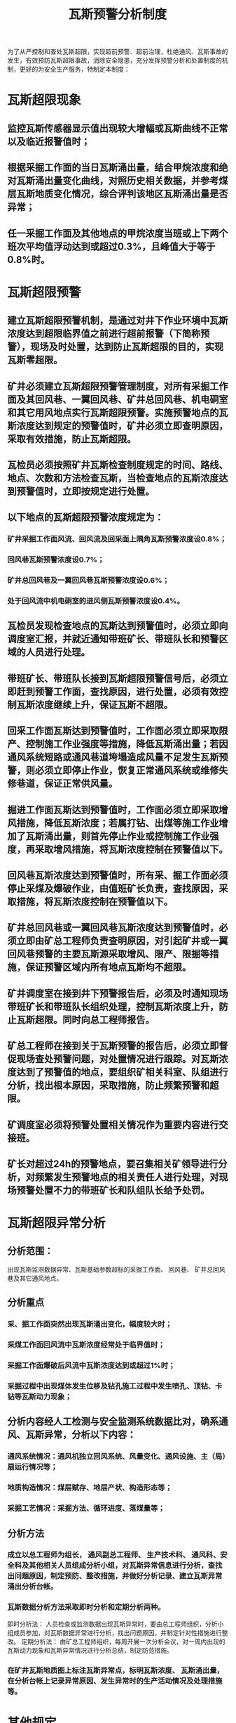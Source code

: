 :PROPERTIES:
:ID:       85387c68-cb9f-492e-b376-6306885a1b57
:END:
#+title: 瓦斯预警分析制度
为了从严控制和查处瓦斯超限，实现超前预警、超前治理，杜绝通风、瓦斯事故的发生，有效预防瓦斯超限事故，消除安全隐患，充分发挥预警分析和处置制度的机制，更好的为安全生产服务，特制定本制度：
* 瓦斯超限现象
** 监控瓦斯传感器显示值出现较大增幅或瓦斯曲线不正常以及临近报警值时；
** 根据采掘工作面的当日瓦斯涌出量，结合甲烷浓度和绝对瓦斯涌出量变化曲线，对照历史相关数据，并参考煤层瓦斯地质变化情况，综合评判该地区瓦斯涌出量是否异常；
** 任一采掘工作面及其他地点的甲烷浓度当班或上下两个班次平均值浮动达到或超过0.3%，且峰值大于等于0.8%时。
* 瓦斯超限预警
** 建立瓦斯超限预警机制，是通过对井下作业环境中瓦斯浓度达到超限临界值之前进行超前报警（下简称预警），现场及时处置，达到防止瓦斯超限的目的，实现瓦斯零超限。
** 矿井必须建立瓦斯超限预警管理制度，对所有采掘工作面及其回风巷、一翼回风巷、矿井总回风巷、机电硐室和其它用风地点实行瓦斯超限预警。实施预警地点的瓦斯浓度达到规定的预警值时，矿井必须立即查明原因，采取有效措施，防止瓦斯超限。
** 瓦检员必须按照矿井瓦斯检查制度规定的时间、路线、地点、次数和方法检查瓦斯，当检查地点的瓦斯浓度达到预警值时，立即按规定进行处置。
** 以下地点的瓦斯超限预警浓度规定为：
*** 矿井采掘工作面风流、回风流及回采面上隅角瓦斯预警浓度设0.8%；
*** 回风巷瓦斯预警浓度设0.7%；
*** 矿井总回风巷及一翼回风巷瓦斯预警浓度设0.6%；
*** 处于回风流中机电硐室的进风侧瓦斯预警浓度设0.4%。
** 瓦检员发现检查地点的瓦斯达到预警值时，必须立即向调度室汇报，并就近通知带班矿长、带班队长和预警区域的人员进行处理。
** 带班矿长、带班队长接到瓦斯超限预警信号后，必须立即赶到预警工作面，查找原因，进行处置，必须有效控制瓦斯浓度继续上升，保证瓦斯不超限。
** 回采工作面瓦斯达到预警值时，工作面必须立即采取限产、控制施工作业强度等措施，降低瓦斯涌出量；若因通风系统短路或通风巷道垮塌造成风量不足发生瓦斯预警，则必须立即停止作业，恢复正常通风系统或维修失修巷道，保证正常供风量。
** 掘进工作面瓦斯达到预警值时，工作面必须立即采取增风措施，降低瓦斯浓度；若属打钻、出煤等施工作业增加了瓦斯涌出量，则首先停止作业或控制施工作业强度，再采取增风措施，将瓦斯浓度控制在预警值以下。
** 回风巷瓦斯浓度达到预警值时，所有采、掘工作面必须停止采煤及爆破作业，由值班矿长负责，查找原因，采取措施，将瓦斯浓度控制在预警值以下。
** 矿井总回风巷或一翼回风巷瓦斯浓度达到预警值时，必须立即由矿总工程师负责查明原因，对引起矿井或一翼回风巷预警的主要瓦斯源采取增风、限产、限掘等措施，保证预警区域内所有地点瓦斯均不超限。
** 矿井调度室在接到井下预警报告后，必须及时通知现场带班矿长和带班队长组织处理，控制瓦斯浓度上升，防止瓦斯超限。同时向总工程师报告。
** 矿总工程师在接到关于瓦斯预警的报告后，必须立即督促现场查处预警问题，对处置情况进行跟踪。对瓦斯浓度达到了预警值的地点，要组织矿相关科室、队组进行分析，找出根本原因，采取措施，防止频繁预警和超限。
** 矿调度室必须将预警处置相关情况作为重要内容进行交接班。
** 矿长对超过24h的预警地点，要召集相关矿领导进行分析，对频繁发生预警地点的相关责任人进行处理，对现场预警处置不力的带班矿长和队组队长给予处罚。
* 瓦斯超限异常分析
** 分析范围：
出现瓦斯监测数据异常、瓦斯基础参数超标的采掘工作面、 回风巷、 矿井总回风巷及其它通风地点。
** 分析重点
*** 采、掘工作面突然出现瓦斯涌出变化，幅度较大时；
*** 采煤工作面回风流中瓦斯浓度经常处于临界值时；
*** 采掘工作面爆破后风流中瓦斯浓度达到或超过1%时；
*** 采掘过程中出现煤体发生位移及钻孔施工过程中发生喷孔、顶钻、卡钻等瓦斯动力现象；
** 分析内容经人工检测与安全监测系统数据比对，确系通风、瓦斯异常，分析以下内容：
*** 通风系统情况：通风机独立回风系统、风量变化、通风设施、主（局）扇运行情况等；
*** 地质构造情况：煤层赋存、地层产状、构造形态等；
*** 采掘工艺情况：采掘方法、循环进度、落煤量等；
** 分析方法
*** 成立以总工程师为组长， 通风副总工程师、 生产技术科、 通风科、安全科及其他相关人员组成分析小组，对瓦斯异常信息进行分析，查找出问题原因，制定预防、整改措施，并做好分析记录、建立瓦斯异常涌出分析台帐。
*** 瓦斯数据分析方法采取即时分析和定期分析两种。
即时分析法：
人员检查或监测数据出现瓦斯异常时，要由总工程师组织，分析小组成员参加，对瓦斯数据异常进行分析，找出问题原因，并制定针对性措施进行整改。
定期分析法：
由矿总工程师组织，每周开展一次分析会议，对一周内出现的瓦斯动力现象和瓦斯异常情况进行分析总结，制定防范措施。
*** 在矿井瓦斯地质图上标注瓦斯异常点，标明瓦斯浓度、 瓦斯涌出量，在分析台帐上记录异常原因、发生异常时的生产活动情况及处理措施等。
* 其他规定
** 矿调度室接到井下汇报或发现有瓦斯超限时，必须及时向矿值班领导、总工程师报告。值班领导和总工程师应立即组织查明原因，采取处理措施。并及时向调度室报告瓦斯超限原因及处理情况。
** 发生瓦斯浓度≥3%及以上超限事故，矿长必须召开分析会，对事故责任的科、队负责人严肃处理。并将分析处理情况书面报上级部门。
** 矿井调度室发现瓦斯超限时，应立即责成矿井调度室查明原因，组织处理。
** 当瓦斯浓度≥3%或瓦斯浓度在3%以下但连续超限10分钟以上时，调度员必须立即向上级领导、通风部门负责人报告，由值班领导、通风部门负责人组织进行处理；不能立即处理的，必须向上级部门报告，由总工程师组织处理。调度员要做好记录，并及时将超限原因和处理情况向上级部门报告。
** 发生浓度≥3%且时间超过5min的瓦斯超限事故，矿长（总经理）必须按重大非伤亡事故亲自主持分析、追查和处理。
** 矿调度室、监控室必须必须实行24小时值守，经常监视瓦斯监控信息。当发现瓦斯超限时，必须立即责成瓦斯超限地点瓦检员查明原因，及时处理。
** 当瓦斯浓度≥3%达5分钟或瓦斯浓度低于3%但超限时间超过30分钟时，应立即报告当班值班领导和通风部部门负责人，由当班值班领导组织相关部门提出处理意见，督促立即处理；调度员要跟踪调度和做好处理记录，并将超限原因和处理情况及时向总经理汇报。
** 对处置不力、措施不落实并造成连续瓦斯超限的队组，按以下原则和程序分析处罚：
*** 对瓦斯超限问题连续三天得不到解决的，矿必须按重大非伤亡事故组织调查，进行责任追究；
*** 如果同一地点瓦斯超限问题一周内仍得不到解决，矿井必须责令超限工作面实行不少于一周的停产整顿，责令其落实整改。
*** 同一地点瓦斯超限10天未解决，矿井必须责令超限区域实行不少于10天的停产整顿，责令其落实整改。
*** 同一地点瓦斯超限半个月未解决，上级部门对超限区域实行不少于一个月的停产整顿，并责令其限期落实整改。
所有停产整顿区域均必须经下达停产通知的队组验收合格后方可复产。
*** 各级安全监管部门要加强对瓦斯超限预警及瓦斯超限处置情况的监督，及时组织分析瓦斯超限预警制度不落实问题和瓦斯超限事故，严肃追查处罚相关责任人。
*** 每月底制定瓦斯检查点计划时，根据具体情况确定各采掘工作面、回风巷、矿井总回风巷及其它需要分析地点的瓦斯检查次数。条件变化时，及时调整瓦斯检查次数。
*** 生产技术科要做好超前地质预测预报工作，为预测瓦斯变化趋势提供参考。
